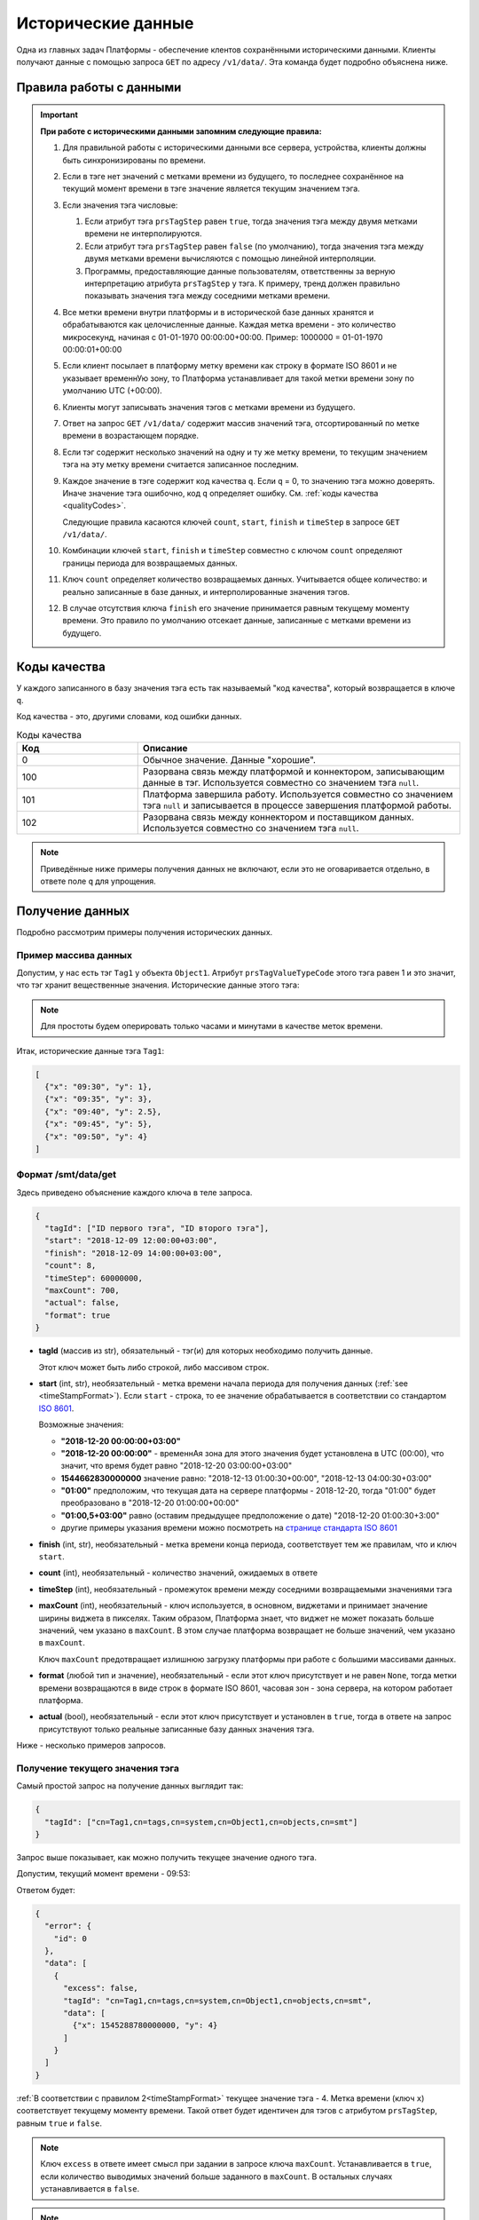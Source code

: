 Исторические данные
-------------------
Одна из главных задач Платформы - обеспечение клентов сохранёнными
историческими данными.
Клиенты получают данные с помощью запроса ``GET`` по адресу ``/v1/data/``.
Эта команда будет подробно объяснена ниже.

.. _timeStampFormat:

Правила работы с данными
~~~~~~~~~~~~~~~~~~~~~~~~

.. important::
  **При работе с историческими данными запомним следующие правила:**

  #. Для правильной работы с историческими данными все сервера, устройства,
     клиенты должны быть синхронизированы по времени.
  #. Если в тэге нет значений с метками времени из будущего, то последнее
     сохранённое на текущий момент времени в тэге значение является
     текущим значением тэга.
  #. Если значения тэга числовые:

     #. Если атрибут тэга ``prsTagStep`` равен ``true``, тогда значения тэга
        между двумя метками времени не интерполируются.
     #. Если атрибут тэга ``prsTagStep`` равен ``false`` (по умолчанию),
        тогда значения тэга между двумя метками времени вычисляются
        с помощью линейной интерполяции.
     #. Программы, предоставляющие данные пользователям, ответственны за
        верную интерпретацию атрибута ``prsTagStep`` у тэга.
        К примеру, тренд должен правильно показывать значения тэга
        между соседними метками времени.
  #. Все метки времени внутри платформы и в исторической базе данных
     хранятся и обрабатываются как целочисленные данные.
     Каждая метка времени - это количество микросекунд, начиная с
     01-01-1970 00:00:00+00:00.
     Пример: 1000000 = 01-01-1970 00:00:01+00:00
  #. Если клиент посылает в платформу метку времени как строку в формате
     ISO 8601 и не указывает временнУю зону, то Платформа устанавливает для
     такой метки времени зону по умолчанию UTC (+00:00).
  #. Клиенты могут записывать значения тэгов с метками времени из будущего.
  #. Ответ на запрос ``GET`` ``/v1/data/`` содержит массив значений тэга,
     отсортированный по метке времени в возрастающем порядке.
  #. Если тэг содержит несколько значений на одну и ту же метку времени,
     то текущим значением тэга на эту метку времени считается записанное
     последним.
  #. Каждое значение в тэге содержит код качества ``q``. Если ``q`` = 0,
     то значению тэга можно доверять. Иначе значение тэга ошибочно, код
     ``q`` определяет ошибку. См. :ref:`коды качества <qualityCodes>`.

     Следующие правила касаются ключей ``count``, ``start``, ``finish`` и ``timeStep``
     в запросе ``GET`` ``/v1/data/``.

  #. Комбинации ключей ``start``, ``finish`` и ``timeStep`` совместно с ключом
     ``count`` определяют границы периода для возвращаемых данных.
  #. Ключ ``count`` определяет количество возвращаемых данных.
     Учитывается общее количество: и реально записанные в базе данных, и
     интерполированные значения тэгов.
  #. В случае отсутствия ключа ``finish`` его значение принимается равным
     текущему моменту времени.
     Это правило по умолчанию отсекает данные, записанные с метками времени
     из будущего.

.. _qualityCodes:

Коды качества
~~~~~~~~~~~~~
У каждого записанного в базу значения тэга есть так называемый "код качества",
который возвращается в ключе ``q``.

Код качества - это, другими словами, код ошибки данных.

.. list-table:: Коды качества
   :widths: 15 40
   :header-rows: 1

   * - Код
     - Описание
   * - 0
     - Обычное значение. Данные "хорошие".
   * - 100
     - Разорвана связь между платформой и коннектором, записывающим данные
       в тэг. Используется совместно со значением тэга ``null``.
   * - 101
     - Платформа завершила работу. Используется совместно со
       значением тэга ``null`` и записывается в процессе завершения платформой
       работы.
   * - 102
     - Разорвана связь между коннектором и поставщиком данных.
       Используется совместно со значением тэга ``null``.

.. note::
   Приведённые ниже примеры получения данных не включают, если это не
   оговаривается отдельно, в ответе поле ``q`` для упрощения.

Получение данных
~~~~~~~~~~~~~~~~
Подробно рассмотрим примеры получения исторических данных.

Пример массива данных
"""""""""""""""""""""
Допустим, у нас есть тэг ``Tag1`` у объекта ``Object1``.
Атрибут ``prsTagValueTypeCode`` этого тэга равен 1 и это значит, что тэг
хранит вещественные значения.
Исторические данные этого тэга:

.. image:: pics/dataGet/datapool.png

.. note::
  Для простоты будем оперировать только часами и минутами в качестве меток
  времени.

Итак, исторические данные тэга ``Tag1``:

.. code-block:: json

   [
     {"x": "09:30", "y": 1},
     {"x": "09:35", "y": 3},
     {"x": "09:40", "y": 2.5},
     {"x": "09:45", "y": 5},
     {"x": "09:50", "y": 4}
   ]

Формат /smt/data/get
""""""""""""""""""""
Здесь приведено объяснение каждого ключа в теле запроса.

.. code-block:: json

   {
     "tagId": ["ID первого тэга", "ID второго тэга"],
     "start": "2018-12-09 12:00:00+03:00",
     "finish": "2018-12-09 14:00:00+03:00",
     "count": 8,
     "timeStep": 60000000,
     "maxCount": 700,
     "actual": false,
     "format": true
   }

* **tagId** (массив из str), обязательный -
  тэг(и) для которых необходимо получить данные.

  Этот ключ может быть либо строкой, либо массивом строк.

* **start** (int, str), необязательный - метка времени начала периода
  для получения данных (:ref:`see <timeStampFormat>`).
  Если ``start`` - строка, то ее значение обрабатывается в соответствии со
  стандартом `ISO 8601 <https://en.wikipedia.org/wiki/ISO_8601>`_.

  Возможные значения:

  * **"2018-12-20 00:00:00+03:00"**
  * **"2018-12-20 00:00:00"** - временнАя зона для этого значения
    будет установлена в UTC (00:00), что значит, что время будет равно
    "2018-12-20 03:00:00+03:00"
  * **1544662830000000** значение равно:
    "2018-12-13 01:00:30+00:00", "2018-12-13 04:00:30+03:00"
  * **"01:00"** предположим, что текущая дата на сервере платформы -
    2018-12-20, тогда "01:00" будет преобразовано в "2018-12-20 01:00:00+00:00"
  * **"01:00,5+03:00"** равно (оставим предыдущее предположение о дате)
    "2018-12-20 01:00:30+3:00"
  * другие примеры указания времени можно посмотреть на
    `странице стандарта ISO 8601 <https://en.wikipedia.org/wiki/ISO_8601>`_

* **finish** (int, str), необязательный - метка времени конца периода,
  соответствует тем же правилам, что и ключ ``start``.
* **count** (int), необязательный - количество значений, ожидаемых в ответе
* **timeStep** (int), необязательный - промежуток времени между соседними
  возвращаемыми значениями тэга
* **maxCount** (int), необязательный - ключ используется, в основном, виджетами
  и принимает значение ширины виджета в пикселях. Таким образом, Платформа
  знает, что виджет не может показать больше значений, чем указано в
  ``maxCount``. В этом случае платформа возвращает не больше значений, чем
  указано в ``maxCount``.

  Ключ ``maxCount`` предотвращает излишнюю загрузку платформы при работе
  с большими массивами данных.
* **format** (любой тип и значение), необязательный -
  если этот ключ присутствует и не равен ``None``, тогда метки времени
  возвращаются в виде строк в формате ISO 8601, часовая зон - зона сервера,
  на котором работает платформа.
* **actual** (bool), необязательный -
  если этот ключ присутствует и установлен в ``true``,
  тогда в ответе на запрос присутствуют только реальные записанные базу данных
  значения тэга.

Ниже - несколько примеров запросов.

.. _getCurrentValue:

Получение текущего значения тэга
""""""""""""""""""""""""""""""""
Самый простой запрос на получение данных выглядит так:

.. code-block:: json

  {
    "tagId": ["cn=Tag1,cn=tags,cn=system,cn=Object1,cn=objects,cn=smt"]
  }

Запрос выше показывает, как можно получить текущее значение одного тэга.

Допустим, текущий момент времени - 09:53:

.. image:: pics/dataGet/tagId_step.png

Ответом будет:

.. code-block:: json

  {
    "error": {
      "id": 0
    },
    "data": [
      {
        "excess": false,
        "tagId": "cn=Tag1,cn=tags,cn=system,cn=Object1,cn=objects,cn=smt",
        "data": [
          {"x": 1545288780000000, "y": 4}
        ]
      }
    ]
  }

:ref:`В соответствии с правилом 2<timeStampFormat>` текущее значение тэга - 4.
Метка времени (ключ ``x``) соответствует текущему моменту времени.
Такой ответ будет идентичен для тэгов с атрибутом ``prsTagStep``, равным
``true`` и ``false``.

.. note::
  Ключ ``excess`` в ответе имеет смысл при задании в запросе ключа ``maxCount``. Устанавливается в ``true``, если
  количество выводимых значений больше заданного в ``maxCount``. В остальных случаях устанавливается в ``false``.

.. note::
   #. Для простоты понимания меток времени во всех следующих запросах будем
      использовать ключ ``format``.
   #. Опять же для простоты исключим из всех дальнейших меток времени дату.

Метки времени в будущем и ``prsTagStep`` = false
++++++++++++++++++++++++++++++++++++++++++++++++
Допустим, текущий момент времени 09:47:30.
Это значит, что мы имеем одно значение тэга, сохранённое с меткой времени
в будущем.
Пусть ``prsTagStep`` = ``false``, то есть мы должны интерполировать значения
тэгов.

.. image:: pics/dataGet/tagId_stepFalse.png

Тогда запрос

.. code-block:: json

  {
    "tagId": ["cn=Tag1,cn=tags,cn=system,cn=Object1,cn=objects,cn=smt"],
    "format": true
  }

Вернёт:

.. code-block:: json

  {
    "error": {
      "id": 0
    },
    "data": [
      {
        "excess": false,
        "tagId": "cn=Tag1,cn=tags,cn=system,cn=Object1,cn=objects,cn=smt",
        "data": [
          {"x": "09:47:30", "y": 4.5}
        ]
      }
    ]
  }

Метки времени в будущем, ``prsTagStep`` = true
++++++++++++++++++++++++++++++++++++++++++++++
Этот пример отличается от предыдущего тем, что ``prsTagStep`` = ``true``.

.. image:: pics/dataGet/tagId_stepTrue.png

Тогда запрос

.. code-block:: json

  {
    "tagId": ["cn=Tag1,cn=tags,cn=system,cn=Object1,cn=objects,cn=smt"],
    "format": true
  }

Вернёт:

.. code-block:: json

  {
    "error": {
      "id": 0
    },
    "data": [
      {
        "excess": false,
        "tagId": "cn=Tag1,cn=tags,cn=system,cn=Object1,cn=objects,cn=smt",
        "data": [
          {"x": "09:47:30", "y": 5}
        ]
      }
    ]
  }

Ключ ``start``
""""""""""""""
``prsTagStep`` = false
++++++++++++++++++++++
Давайте добавим к нашему запросу ключ ``start``.
Ключ ``start`` устанавливает начало периода для получения данных.
Пусть ``start`` = 09:32:30 и ``prsTagStep`` = ``false``.

.. image:: pics/dataGet/period_fromStepFalse.png

Запрос:

.. code-block:: json

  {
    "tagId": ["cn=Tag1,cn=tags,cn=system,cn=Object1,cn=objects,cn=smt"],
    "format": true,
    "start": "09:32:30"
  }

Ответ:

.. code-block:: json

  {
    "error": {
      "id": 0
    },
    "data": [
      {
        "excess": false,
        "tagId": "cn=Tag1,cn=tags,cn=system,cn=Object1,cn=objects,cn=smt",
        "data": [
          {"x": "09:32:30", "y": 2},
          {"x": "09:35:00", "y": 3},
          {"x": "09:40:00", "y": 2.5},
          {"x": "09:45:00", "y": 5},
          {"x": "09:50:00", "y": 4},
          {"x": "09:53:00", "y": 4}
        ]
      }
    ]
  }

``prsTagStep`` = ``true``
+++++++++++++++++++++++++
``prsTagStep`` = ``true``.

.. image:: pics/dataGet/period_fromStepTrue.png

Запрос:

.. code-block:: json

  {
    "tagId": ["cn=Tag1,cn=tags,cn=system,cn=Object1,cn=objects,cn=smt"],
    "format": true,
    "start": "09:32:30"
  }

Ответ:

.. code-block:: json

  {
    "error": {
      "id": 0
    },
    "data": [
      {
        "excess": false,
        "tagId": "cn=Tag1,cn=tags,cn=system,cn=Object1,cn=objects,cn=smt",
        "data": [
          {"x": "09:32:30", "y": 1},
          {"x": "09:35:00", "y": 3},
          {"x": "09:40:00", "y": 2.5},
          {"x": "09:45:00", "y": 5},
          {"x": "09:50:00", "y": 4},
          {"x": "09:53:00", "y": 4}
        ]
      }
    ]
  }

Начало периода в запросе - перед любой меткой времени в базе
++++++++++++++++++++++++++++++++++++++++++++++++++++++++++++
Пусть ``start`` = 09:27:30.

.. image:: pics/dataGet/period_fromBeforeData.png

Запрос:

.. code-block:: json

  {
    "tagId": ["cn=Tag1,cn=tags,cn=system,cn=Object1,cn=objects,cn=smt"],
    "format": true,
    "start": "09:27:30"
  }

Ответ:

.. code-block:: json

  {
    "error": {
      "id": 0
    },
    "data": [
      {
        "excess": false,
        "tagId": "cn=Tag1,cn=tags,cn=system,cn=Object1,cn=objects,cn=smt",
        "data": [
          {"x": "09:27:30", "y": null},
          {"x": "09:30:00", "y": 1},
          {"x": "09:35:00", "y": 3},
          {"x": "09:40:00", "y": 2.5},
          {"x": "09:45:00", "y": 5},
          {"x": "09:50:00", "y": 4},
          {"x": "09:53:00", "y": 4}
        ]
      }
    ]
  }

Начало периода в запросе - после любой метки времени в базе
+++++++++++++++++++++++++++++++++++++++++++++++++++++++++++
Пусть ``start`` = 09:52:30.

.. image:: pics/dataGet/period_fromAfterData.png

Запрос:

.. code-block:: json

  {
    "tagId": ["cn=Tag1,cn=tags,cn=system,cn=Object1,cn=objects,cn=smt"],
    "format": true,
    "start": "09:52:30"
  }

Возвращается последнее значение в базе как на метку ``start``, так и на текущую метку времени

Ответ:

.. code-block:: json

  {
    "error": {
      "id": 0
    },
    "data": [
      {
        "excess": false,
        "tagId": "cn=Tag1,cn=tags,cn=system,cn=Object1,cn=objects,cn=smt",
        "data": [
          {"x": "09:52:30", "y": 4},
          {"x": "09:55:00", "y": 4}
        ]
      }
    ]
  }

Ключ ``finish``
"""""""""""""""
``finish`` = произвольной метке времени
+++++++++++++++++++++++++++++++++++++++
Устанавливая ключ ``finish``, мы ограничиваем конец периода получения данных.

.. image:: pics/dataGet/period_to.png

Запрос:

.. code-block:: json

  {
    "tagId": ["cn=Tag1,cn=tags,cn=system,cn=Object1,cn=objects,cn=smt"],
    "format": true,
    "finish": "09:32:30"
  }

Ответ:

.. code-block:: json

  {
    "error": {
      "id": 0
    },
    "data": [
      {
        "excess": false,
        "tagId": "cn=Tag1,cn=tags,cn=system,cn=Object1,cn=objects,cn=smt",
        "data": [
          {"x": "09:32:30", "y": 2}
        ]
      }
    ]
  }

Ключ ``finish`` установлен перед любой существующей в базе меткой времени
+++++++++++++++++++++++++++++++++++++++++++++++++++++++++++++++++++++++++
.. image:: pics/dataGet/period_toBefore.png

Запрос:

.. code-block:: json

  {
    "tagId": ["cn=Tag1,cn=tags,cn=system,cn=Object1,cn=objects,cn=smt"],
    "format": true,
    "finish": "09:27:30"
  }

Ответ:

.. code-block:: json

  {
    "error": {
      "id": 0
    },
    "data": [
      {
        "excess": false,
        "tagId": "cn=Tag1,cn=tags,cn=system,cn=Object1,cn=objects,cn=smt",
        "data": [
          {"x": "09:27:30", "y": null}
        ]
      }
    ]
  }

Ключ ``finish`` равен текущей метке времени
+++++++++++++++++++++++++++++++++++++++++++
Если мы установим ключ ``finish`` на текущую метку времени, то запрос
будет в точности таким же, как в запросе :ref:`getCurrentValue`.

Ключи ``start`` и ``finish``
""""""""""""""""""""""""""""
Ниже - несколько примеров одновременно установленных ключей ``start`` и ``finish``.

``start`` и ``finish`` внутри существующих в базе меток
+++++++++++++++++++++++++++++++++++++++++++++++++++++++
.. image:: pics/dataGet/period_fromAndToReal.png

Запрос:

.. code-block:: json

  {
    "tagId": ["cn=Tag1,cn=tags,cn=system,cn=Object1,cn=objects,cn=smt"],
    "format": true,
    "start": "09:32:30",
    "finish": "09:47:30"
  }

Ответ:

.. code-block:: json

  {
    "error": {
      "id": 0
    },
    "data": [
      {
        "excess": false,
        "tagId": "cn=Tag1,cn=tags,cn=system,cn=Object1,cn=objects,cn=smt",
        "data": [
          {"x": "09:32:30", "y": 2},
          {"x": "09:35:00", "y": 3},
          {"x": "09:40:00", "y": 2.5},
          {"x": "09:45:00", "y": 5},
          {"x": "09:47:30", "y": 4.5}
        ]
      }
    ]
  }

``start`` выходит за пределы меток
++++++++++++++++++++++++++++++++++
.. image:: pics/dataGet/period_fromNotReal.png

Запрос:

.. code-block:: json

  {
    "tagId": ["cn=Tag1,cn=tags,cn=system,cn=Object1,cn=objects,cn=smt"],
    "format": true,
    "start": "09:27:30",
    "finish": "09:47:30"
  }

Ответ:

.. code-block:: json

  {
    "error": {
      "id": 0
    },
    "data": [
      {
        "excess": false,
        "tagId": "cn=Tag1,cn=tags,cn=system,cn=Object1,cn=objects,cn=smt",
        "data": [
          {"x": "09:27:30", "y": null},
          {"x": "09:30:00", "y": 1},
          {"x": "09:35:00", "y": 3},
          {"x": "09:40:00", "y": 2.5},
          {"x": "09:45:00", "y": 5},
          {"x": "09:47:30", "y": 4.5}
        ]
      }
    ]
  }

``start`` и ``finish`` вне меток времени
++++++++++++++++++++++++++++++++++++++++
.. image:: pics/dataGet/period_fromToOutside.png

Запрос:

.. code-block:: json

  {
    "tagId": ["cn=Tag1,cn=tags,cn=system,cn=Object1,cn=objects,cn=smt"],
    "format": true,
    "start": "09:27:30",
    "finish": "09:55:00"
  }

Ответ:

.. code-block:: json

  {
    "error": {
      "id": 0
    },
    "data": [
      {
        "excess": false,
        "tagId": "cn=Tag1,cn=tags,cn=system,cn=Object1,cn=objects,cn=smt",
        "data": [
          {"x": "09:27:30", "y": null},
          {"x": "09:30:00", "y": 1},
          {"x": "09:35:00", "y": 3},
          {"x": "09:40:00", "y": 2.5},
          {"x": "09:45:00", "y": 5},
          {"x": "09:50:00", "y": 4},
          {"x": "09:55:00", "y": 4}
        ]
      }
    ]
  }

Ключ ``count``
""""""""""""""
Ключ ``count`` определяет запрашиваемое количество данных.

В соответствии с :ref:`правилом 10<timeStampFormat>` ключ ``finish``
равен текущей метке времени в случае, если установлен только ключ ``count``.

Ключи ``count`` и ``finish``
++++++++++++++++++++++++++++
Предположим, что мы установили ключ ``finish`` на момент времени, не существующий
в базе данных:

.. image:: pics/dataGet/toAndCount.png

Запрос:

.. code-block:: json

  {
    "tagId": ["cn=Tag1,cn=tags,cn=system,cn=Object1,cn=objects,cn=smt"],
    "format": true,
    "finish": "09:47:30",
    "count": 3
  }

Этот запрос вернёт два сохранённых значения и одно интерполированное.

Ответ:

.. code-block:: json

  {
    "error": {
      "id": 0
    },
    "data": [
      {
        "excess": false,
        "tagId": "cn=Tag1,cn=tags,cn=system,cn=Object1,cn=objects,cn=smt",
        "data": [
          {"x": "09:40:00", "y": 2.5},
          {"x": "09:45:00", "y": 5},
          {"x": "09:47:30", "y": 4.5}
        ]
      }
    ]
  }

Следующий пример показывает, что мы получим в случае, если ключ ``finish``
равен существующей в базе метке времени:

.. image:: pics/dataGet/toAndCount2.png

Запрос:

.. code-block:: json

  {
    "tagId": ["cn=Tag1,cn=tags,cn=system,cn=Object1,cn=objects,cn=smt"],
    "format": true,
    "finish": "09:45:00",
    "count": 3
  }

Запрос вернёт три сохранённых значения.

Ответ:

.. code-block:: json

  {
    "error": {
      "id": 0
    },
    "data": [
      {
        "excess": false,
        "tagId": "cn=Tag1,cn=tags,cn=system,cn=Object1,cn=objects,cn=smt",
        "data": [
          {"x": "09:35:00", "y": 3},
          {"x": "09:40:00", "y": 2.5},
          {"x": "09:45:00", "y": 5}
        ]
      }
    ]
  }

Запрос:

Ключ ``count`` превышает количество существующих значений
(основываемся на предыдущей картинке).

.. code-block:: json

  {
    "tagId": ["cn=Tag1,cn=tags,cn=system,cn=Object1,cn=objects,cn=smt"],
    "format": true,
    "finish": "09:45:00",
    "count": 5
  }

Ответ:

.. code-block:: json

  {
    "error": {
      "id": 0
    },
    "data": [
      {
        "excess": false,
        "tagId": "cn=Tag1,cn=tags,cn=system,cn=Object1,cn=objects,cn=smt",
        "data": [
          {"x": "09:30:00", "y": 1},
          {"x": "09:35:00", "y": 3},
          {"x": "09:40:00", "y": 2.5},
          {"x": "09:45:00", "y": 5}
        ]
      }
    ]
  }

Ключ ``finish`` превышает последнюю существующую метку времени:

.. image:: pics/dataGet/toAndCount3.png

Запрос:

.. code-block:: json

  {
    "tagId": ["cn=Tag1,cn=tags,cn=system,cn=Object1,cn=objects,cn=smt"],
    "format": true,
    "finish": "09:52:30",
    "count": 3
  }

Будут возвращены два сохранённых и последнее существующее значение на метку времени ``finish``:

Ответ:

.. code-block:: json

  {
    "error": {
      "id": 0
    },
    "data": [
      {
        "excess": false,
        "tagId": "cn=Tag1,cn=tags,cn=system,cn=Object1,cn=objects,cn=smt",
        "data": [
          {"x": "09:45:00", "y": 5},
          {"x": "09:50:00", "y": 4},
          {"x": "09:52:30", "y": 4}
        ]
      }
    ]
  }

Ключи ``count`` и ``start``
"""""""""""""""""""""""""""
Совместное использование ключей ``count`` и ``start`` похоже на случай
совместного использования ключей ``finish`` и ``count`` за исключением того,
что мы ограничиваем не конец периода, а начало.

Несколько следующих примеров основываются на следующей картинке:

.. image:: pics/dataGet/fromAndCount.png

Запрос ``count`` = 1:

.. code-block:: json

  {
    "tagId": ["cn=Tag1,cn=tags,cn=system,cn=Object1,cn=objects,cn=smt"],
    "format": true,
    "start": "09:42:30",
    "count": 1
  }

Ответ:

.. code-block:: json

  {
    "error": {
      "id": 0
    },
    "data": [
      {
        "excess": false,
        "tagId": "cn=Tag1,cn=tags,cn=system,cn=Object1,cn=objects,cn=smt",
        "data": [
          {"x": "09:42:30", "y": 3.3}
        ]
      }
    ]
  }

Запрос ``count`` = 2:

.. code-block:: json

  {
    "tagId": ["cn=Tag1,cn=tags,cn=system,cn=Object1,cn=objects,cn=smt"],
    "format": true,
    "start": "09:42:30",
    "count": 2
  }

Ответ:

.. code-block:: json

  {
    "error": {
      "id": 0
    },
    "data": [
      {
        "excess": false,
        "tagId": "cn=Tag1,cn=tags,cn=system,cn=Object1,cn=objects,cn=smt",
        "data": [
          {"x": "09:42:30", "y": 3.3},
          {"x": "09:45:00", "y": 5}
        ]
      }
    ]
  }

Запрос ``count`` = 3:

.. code-block:: json

  {
    "tagId": ["cn=Tag1,cn=tags,cn=system,cn=Object1,cn=objects,cn=smt"],
    "format": true,
    "start": "09:42:30",
    "count": 3
  }

Ответ:

.. code-block:: json

  {
    "error": {
      "id": 0
    },
    "data": [
      {
        "excess": false,
        "tagId": "cn=Tag1,cn=tags,cn=system,cn=Object1,cn=objects,cn=smt",
        "data": [
          {"x": "09:42:30", "y": 3.3},
          {"x": "09:45:00", "y": 5},
          {"x": "09:50:00", "y": 4}
        ]
      }
    ]
  }

Запрос ``count = 4``:

.. code-block:: json

  {
    "tagId": ["cn=Tag1,cn=tags,cn=system,cn=Object1,cn=objects,cn=smt"],
    "format": true,
    "start": "09:42:30",
    "count": 4
  }

Ответ:

.. code-block:: json

  {
    "error": {
      "id": 0
    },
    "data": [
      {
        "excess": false,
        "tagId": "cn=Tag1,cn=tags,cn=system,cn=Object1,cn=objects,cn=smt",
        "data": [
          {"x": "09:42:30", "y": 3.3},
          {"x": "09:45:00", "y": 5},
          {"x": "09:50:00", "y": 4},
          {"x": "09:52:30", "y": 4}
        ]
      }
    ]
  }

Запрос ``count = 5``: ответ будет в точности таким же, как предыдущий.

Давайте переместим текущую метку времени:

.. image:: pics/dataGet/fromAndCount2.png

Запрос ``count`` = 3:

.. code-block:: json

  {
    "tagId": ["cn=Tag1,cn=tags,cn=system,cn=Object1,cn=objects,cn=smt"],
    "format": true,
    "start": "09:42:30",
    "count": 3
  }

Ответ:

.. code-block:: json

  {
    "error": {
      "id": 0
    },
    "data": [
      {
        "excess": false,
        "tagId": "cn=Tag1,cn=tags,cn=system,cn=Object1,cn=objects,cn=smt",
        "data": [
          {"x": "09:42:30", "y": 3.3},
          {"x": "09:45:00", "y": 5},
          {"x": "09:47:30", "y": 4.5}
        ]
      }
    ]
  }

Запрос ``count`` = 4: ответ будет таким же, как предыдущий в связи с
:ref:`правилом 10 <timeStampFormat>`, вне зависимости от того, что существует
значение с меткой времени в будущем (09:50:00).

Ключ ``timeStep``
"""""""""""""""""
Ключ ``timeStep`` устанавливает временнОй период между соседними возвращаемыми
значениями. Используйте этот ключ совместно с ключом ``count``.

Значения ключа ``timeStep`` измеряется в микросекундах.

``timeStep`` и ``count``
++++++++++++++++++++++++
Как определено в :ref:`правиле 2 <timeStampFormat>`, значение по умолчанию
ключа ``finish`` - текущая метка времени.

.. image:: pics/dataGet/timeStepAndCount.png

Запрос (``timeStep`` равен 5 минутам):

.. code-block:: json

  {
    "tagId": ["cn=Tag1,cn=tags,cn=system,cn=Object1,cn=objects,cn=smt"],
    "format": true,
    "timeStep": 300000000,
    "count": 3
  }

Ответ:

.. code-block:: json

  {
    "error": {
      "id": 0
    },
    "data": [
      {
        "excess": false,
        "tagId": "cn=Tag1,cn=tags,cn=system,cn=Object1,cn=objects,cn=smt",
        "data": [
          {"x": "09:42:30", "y": 3.7},
          {"x": "09:47:30", "y": 4.5},
          {"x": "09:52:30", "y": 4}
        ]
      }
    ]
  }

Теперь рассмотрим тот же запрос, но выполненный в момент времени ``10:05``:

.. image:: pics/dataGet/timestep_count_2.png

Запрос (``timeStep`` равен 5 минутам):

.. code-block:: json

  {
    "tagId": ["cn=Tag1,cn=tags,cn=system,cn=Object1,cn=objects,cn=smt"],
    "format": true,
    "timeStep": 300000000,
    "count": 3
  }

Ответ:

.. code-block:: json

  {
    "error": {
      "id": 0
    },
    "data": [
      {
        "excess": false,
        "tagId": "cn=Tag1,cn=tags,cn=system,cn=Object1,cn=objects,cn=smt",
        "data": [
          {"x": "09:55:00", "y": 4},
          {"x": "10:00:00", "y": 4},
          {"x": "10:05:00", "y": 4}
        ]
      }
    ]
  }

Запрос (``count`` = 6):

.. code-block:: json

  {
    "tagId": ["cn=Tag1,cn=tags,cn=system,cn=Object1,cn=objects,cn=smt"],
    "format": true,
    "timeStep": 300000000,
    "count": 6
  }

Ответ:

.. code-block:: json

  {
    "error": {
      "id": 0
    },
    "data": [
      {
        "excess": false,
        "tagId": "cn=Tag1,cn=tags,cn=system,cn=Object1,cn=objects,cn=smt",
        "data": [
          {"x": "09:27:30", "y": null},
          {"x": "09:32:30", "y": 2},
          {"x": "09:37:30", "y": 2.725},
          {"x": "09:42:30", "y": 3.3},
          {"x": "09:47:30", "y": 4.5},
          {"x": "09:52:30", "y": 4}
        ]
      }
    ]
  }

``timeStep``, ``count`` и ``finish``
++++++++++++++++++++++++++++++++++++
Поведение запросов с ключами ``timeStep``, ``count`` и ``finish`` такое же,
как в предыдущих примерх, за исключением того, что ключ ``finish``
явно задаёт окончание периода.

``timeStep``, ``count`` и ``start``
+++++++++++++++++++++++++++++++++++
В этом случае ключ ``finish`` вычисляется в соответствии с
:ref:`правилом 12 <timeStampFormat>`.

.. image:: pics/dataGet/timeStepFromCount.png

Запрос (``timeStep`` равен 5 минутам):

.. code-block:: json

  {
    "tagId": ["cn=Tag1,cn=tags,cn=system,cn=Object1,cn=objects,cn=smt"],
    "format": true,
    "start": "09:35:00",
    "timeStep": 300000000,
    "count": 4
  }

Ответ:

.. code-block:: json

  {
    "error": {
      "id": 0
    },
    "data": [
      {
        "excess": false,
        "tagId": "cn=Tag1,cn=tags,cn=system,cn=Object1,cn=objects,cn=smt",
        "data": [
          {"x": "09:35:00", "y": 3},
          {"x": "09:40:00", "y": 2.5},
          {"x": "09:45:00", "y": 4.5}
        ]
      }
    ]
  }

Несмотря на то, что ключ ``count`` равен 4, возвращено только 3 значения,
т.к. еще одно значение, имеющееся в базе, относится к будущему.

``timeStep``, ``start`` и ``finish``
++++++++++++++++++++++++++++++++++++

.. image:: pics/dataGet/timeStepFromTo.png

Запрос (``timeStep`` равен 5 минутам):

.. code-block:: json

  {
    "tagId": ["cn=Tag1,cn=tags,cn=system,cn=Object1,cn=objects,cn=smt"],
    "format": true,
    "start": "09:35:00",
    "finish": "09:42:30",
    "timeStep": 300000000
  }

Ответ:

.. code-block:: json

  {
    "error": {
      "id": 0
    },
    "data": [
      {
        "excess": false,
        "tagId": "cn=Tag1,cn=tags,cn=system,cn=Object1,cn=objects,cn=smt",
        "data": [
          {"x": "09:35:00", "y": 3},
          {"x": "09:40:00", "y": 2.5}
        ]
      }
    ]
  }

Запрос (``timeStep`` равен 10 минутам):

.. code-block:: json

  {
    "tagId": ["cn=Tag1,cn=tags,cn=system,cn=Object1,cn=objects,cn=smt"],
    "format": true,
    "start": "09:35:00",
    "finish": "09:42:30",
    "timeStep": 600000000
  }

Ответ:

.. code-block:: json

  {
    "error": {
      "id": 0
    },
    "data": [
      {
        "excess": false,
        "tagId": "cn=Tag1,cn=tags,cn=system,cn=Object1,cn=objects,cn=smt",
        "data": [
          {"x": "09:35:00", "y": 3}
        ]
      }
    ]
  }

Ключ ``maxCount``
"""""""""""""""""
Этот ключ используется клиентами для того, чтобы информировать платформу,
какое максимальное количество значений тэга должно быть возвращено.

Представим тренд на экране. Его ширина - 800 пикселей. Это значит, что тренд
может отрисовать не более 800 значений по оси x.

Тренд устанавливает ключ ``maxCount`` в 800, при любом запросе на получение
данных. Если в хранилище больше, чем 800 значений за выбранный период,
платформа установит в ответе ключ ``excess`` в ``true`` и вернёт только
800 значений.

.. note::
   ``maxCount`` имеет приоритет над ``count``.

.. note::
   Использование ключа ``maxCount`` предотвращает крах платформы и повышает
   скорость работы. Установка этого ключа не обязательна, но рекомендуется.

Ключ ``actual``
"""""""""""""""
Если ключ ``actual`` установлен в ``true``, выводятся только данные,
находящиеся в базе данных без интерполяции/присвоения на границах диапазона.
По умолчанию ключ ``actual`` установлен в ``false``.
Если ключ ``actual`` установлен в ``true``, ключ ``timeStep`` не учитывается.

Ниже представлены случаи использования ключа ``actual``
с различными комбинациями других ключей.

``start`` и ``actual``
++++++++++++++++++++++
В этом случае возвращаются данные от метки времени,
заданной ``start``, до текущего момента времени.
Если на метку ``start`` и/или на текущий момент времени данных нет,
на эти метки времени ничего не возвращается.

.. image:: pics/dataGet/fromAndCountActual.png

Запрос:

.. code-block:: json

  {
    "tagId": ["cn=Tag1,cn=tags,cn=system,cn=Object1,cn=objects,cn=smt"],
    "format": true,
    "start": "09:32:00",
    "actual": true
  }

Ответ:

.. code-block:: json

  {
    "error": {
      "id": 0
    },
    "data": [
      {
        "excess": false,
        "tagId": "cn=Tag1,cn=tags,cn=system,cn=Object1,cn=objects,cn=smt",
        "data": [
          {"x": "09:35:00", "y": 3},
          {"x": "09:40:00", "y": 2.5},
          {"x": "09:45:00", "y": 5},
          {"x": "09:50:00", "y": 4}
        ]
      }
    ]
  }

``start``, ``count``, ``actual``
++++++++++++++++++++++++++++++++
Возвращаются данные в количестве, заданном в ``count``.
Если данных в базе меньше, чем задано в ``count``,
возвращаются только имеющиеся данные.

.. image:: pics/dataGet/fromAndCountActual.png

Запрос:

.. code-block:: json

  {
    "tagId": ["cn=Tag1,cn=tags,cn=system,cn=Object1,cn=objects,cn=smt"],
    "format": true,
    "start": "09:32:00",
    "count": 3,
    "actual": true
  }

Ответ:

.. code-block:: json

  {
    "error": {
      "id": 0
    },
    "data": [
      {
        "excess": false,
        "tagId": "cn=Tag1,cn=tags,cn=system,cn=Object1,cn=objects,cn=smt",
        "data": [
          {"x": "09:35:00", "y": 3},
          {"x": "09:40:00", "y": 2.5},
          {"x": "09:45:00", "y": 5}
        ]
      }
    ]
  }


Запрос:

.. code-block:: json

  {
    "tagId": ["cn=Tag1,cn=tags,cn=system,cn=Object1,cn=objects,cn=smt"],
    "format": true,
    "start": "09:32:00",
    "count": 10,
    "actual": true
  }

Ответ:

.. code-block:: json

  {
    "error": {
      "id": 0
    },
    "data": [
      {
        "excess": false,
        "tagId": "cn=Tag1,cn=tags,cn=system,cn=Object1,cn=objects,cn=smt",
        "data": [
          {"x": "09:35:00", "y": 3},
          {"x": "09:40:00", "y": 2.5},
          {"x": "09:45:00", "y": 5},
          {"x": "09:50:00", "y": 4}
        ]
      }
    ]
  }


``finish`` и ``actual``
+++++++++++++++++++++++
В этом случае возвращается значение на метку времени ``finish``
или последнее имеющееся значение перед меткой времени ``finish``
с соответствующей меткой
времени, если значения на метку времени ``finish`` нет.

.. image:: pics/dataGet/toAndCountActual.png

Запрос:

.. code-block:: json

  {
    "tagId": ["cn=Tag1,cn=tags,cn=system,cn=Object1,cn=objects,cn=smt"],
    "format": true,
    "finish": "09:47:30",
    "actual": true
  }

Ответ:

.. code-block:: json

  {
    "error": {
      "id": 0
    },
    "data": [
      {
        "excess": false,
        "tagId": "cn=Tag1,cn=tags,cn=system,cn=Object1,cn=objects,cn=smt",
        "data": [
          {"x": "09:45:00", "y": 5}
        ]
      }
    ]
  }


``finish``, ``count``, ``actual``
+++++++++++++++++++++++++++++++++
Возвращаются данные в количестве,
заданном в ``count``, от метки времени ``finish``.
Если данных в базе меньше, чем задано в ``count``,
возвращаются только имеющиеся данные.

.. image:: pics/dataGet/toAndCountActual.png

Запрос:

.. code-block:: json

  {
    "tagId": ["cn=Tag1,cn=tags,cn=system,cn=Object1,cn=objects,cn=smt"],
    "format": true,
    "finish": "09:47:30",
    "count": 3,
    "actual": true
  }

Ответ:

.. code-block:: json

  {
    "error": {
      "id": 0
    },
    "data": [
      {
        "excess": false,
        "tagId": "cn=Tag1,cn=tags,cn=system,cn=Object1,cn=objects,cn=smt",
        "data": [
          {"x": "09:35:00", "y": 3},
          {"x": "09:40:00", "y": 2.5},
          {"x": "09:45:00", "y": 5}
        ]
      }
    ]
  }

``start``, ``finish``, ``actual``
+++++++++++++++++++++++++++++++++
В этом случае возвращаются имеющиеся в базе данные от метки
времени ``start`` до метки времени ``finish``.

.. image:: pics/dataGet/period_fromAndToRealActual.png

Запрос:

.. code-block:: json

  {
    "tagId": ["cn=Tag1,cn=tags,cn=system,cn=Object1,cn=objects,cn=smt"],
    "format": true,
    "start": "09:32:30",
    "finish": "09:47:30",
    "actual": true
  }

Ответ:

.. code-block:: json

  {
    "error": {
      "id": 0
    },
    "data": [
      {
        "excess": false,
        "tagId": "cn=Tag1,cn=tags,cn=system,cn=Object1,cn=objects,cn=smt",
        "data": [
          {"x": "09:35:00", "y": 3},
          {"x": "09:40:00", "y": 2.5},
          {"x": "09:45:00", "y": 5}
        ]
      }
    ]
  }


``start``, ``finish``, ``count``, ``actual``
++++++++++++++++++++++++++++++++++++++++++++
Возвращаются данные в количестве, заданном в ``count``.
Если данных в базе меньше, чем задано в ``count``,
возвращаются только имеющиеся данные.

.. image:: pics/dataGet/period_fromAndToRealActual.png

Запрос:

.. code-block:: json

  {
    "tagId": ["cn=Tag1,cn=tags,cn=system,cn=Object1,cn=objects,cn=smt"],
    "format": true,
    "start": "09:32:30",
    "finish": "09:47:30",
    "count":2,
    "actual": true
  }

Ответ:

.. code-block:: json

  {
    "error": {
      "id": 0
    },
    "data": [
      {
        "excess": false,
        "tagId": "cn=Tag1,cn=tags,cn=system,cn=Object1,cn=objects,cn=smt",
        "data": [
          {"x": "09:35:00", "y": 3},
          {"x": "09:40:00", "y": 2.5}
        ]
      }
    ]
  }


Запрос:

.. code-block:: json

  {
    "tagId": ["cn=Tag1,cn=tags,cn=system,cn=Object1,cn=objects,cn=smt"],
    "format": true,
    "start": "09:32:30",
    "finish": "09:47:30",
    "count":10,
    "actual": true
  }

Ответ:

.. code-block:: json

  {
    "error": {
      "id": 0
    },
    "data": [
      {
        "excess": false,
        "tagId": "cn=Tag1,cn=tags,cn=system,cn=Object1,cn=objects,cn=smt",
        "data": [
          {"x": "09:35:00", "y": 3},
          {"x": "09:40:00", "y": 2.5},
          {"x": "09:45:00", "y": 5}
        ]
      }
    ]
  }


``start``, ``finish``, ``maxCount``, ``actual``
+++++++++++++++++++++++++++++++++++++++++++++++
Возвращаются данные в количестве, заданном в ``maxCount``.
Если данных в базе меньше, чем задано в maxCount, возвращаются все данные
из базы и флаг ``excess`` устанавливается в false.
Если данных в базе больше, чем задано в ``maxCount``,
интервал времени разбивается на отрезки в соответствии с
``maxCount``. Данные интерполируются/заполняются. Если на метку ``start``
нет данных, возвращается ``null``. Если на метку ``finish`` нет данных,
возвращается последнее имеющееся значение перед меткой времени ``finish``.

.. image:: pics/dataGet/period_fromAndToRealActual.png

Запрос:

.. code-block:: json

  {
    "tagId": ["cn=Tag1,cn=tags,cn=system,cn=Object1,cn=objects,cn=smt"],
    "format": true,
    "start": "09:32:30",
    "finish": "09:47:30",
    "maxCount": 10,
    "actual": true
  }

Ответ:

.. code-block:: json

  {
    "error": {
      "id": 0
    },
    "data": [
      {
        "excess": false,
        "tagId": "cn=Tag1,cn=tags,cn=system,cn=Object1,cn=objects,cn=smt",
        "data": [
          {"x": "09:35:00", "y": 3},
          {"x": "09:40:00", "y": 2.5},
          {"x": "09:45:00", "y": 5},
        ]
      }
    ]
  }


Запрос:

.. code-block:: json

  {
    "tagId": ["cn=Tag1,cn=tags,cn=system,cn=Object1,cn=objects,cn=smt"],
    "format": true,
    "start": "09:32:30",
    "finish": "09:47:30",
    "maxCount": 2,
    "actual": true
  }

Ответ:

.. code-block:: json

  {
    "error": {
      "id": 0
    },
    "data": [
      {
        "excess": true,
        "tagId": "cn=Tag1,cn=tags,cn=system,cn=Object1,cn=objects,cn=smt",
        "data": [
          {"x": "09:32:30", "y": null},
          {"x": "09:47:30", "y": 5}
        ]
      }
    ]
  }

Ключ ``value``
""""""""""""""
Ключ ``value`` используется для фильтрации запрошенных данных.
Применяется в том случае,
когда необходимо получить конкретные значения тэга.

.. image:: pics/dataGet/value.png

Запрос:

.. code-block:: json

  {
    "tagId": ["cn=Tag1,cn=tags,cn=system,cn=Object1,cn=objects,cn=smt"],
    "format": true,
    "start": "09:32:30",
    "value": [3]
  }

Ответ:

.. code-block:: json

  {
    "error": {
      "id": 0
    },
    "data": [
      {
        "excess": false,
        "tagId": "cn=Tag1,cn=tags,cn=system,cn=Object1,cn=objects,cn=smt",
        "data": [
          {"x": "09:35:00", "y": 3},
          {"x": "09:42:00", "y": 3}
        ]
      }
    ]
  }

Запрос:

.. code-block:: json

  {
    "tagId": ["cn=Tag1,cn=tags,cn=system,cn=Object1,cn=objects,cn=smt"],
    "format": true,
    "start": "09:32:30",
    "value": [3, 4]
  }

Ответ:

.. code-block:: json

  {
    "error": {
      "id": 0
    },
    "data": [
      {
        "excess": false,
        "tagId": "cn=Tag1,cn=tags,cn=system,cn=Object1,cn=objects,cn=smt",
        "data": [
          {"x": "09:35:00", "y": 3},
          {"x": "09:41:00", "y": 3},
          {"x": "09:43:00", "y": 4},
          {"x": "09:50:00", "y": 4},
          {"x": "09:53:00", "y": 4}
        ]
      }
    ]
  }

``value`` и ``actual``
++++++++++++++++++++++
В этом случае запрос при фильтрации данных будет учитывать только
реальные данные, не интерполируя промежуточные значения.

Запрос:

.. code-block:: json

  {
    "tagId": ["cn=Tag1,cn=tags,cn=system,cn=Object1,cn=objects,cn=smt"],
    "format": true,
    "start": "09:32:30",
    "value": [3, 4],
    "actual": true
  }

Ответ:

.. code-block:: json

  {
    "error": {
      "id": 0
    },
    "data": [
      {
        "excess": false,
        "tagId": "cn=Tag1,cn=tags,cn=system,cn=Object1,cn=objects,cn=smt",
        "data": [
          {"x": "09:35:00", "y": 3},
          {"x": "09:50:00", "y": 4}
        ]
      }
    ]
  }


``null`` в истории данных
~~~~~~~~~~~~~~~~~~~~~~~~~
Важным моментом при работе с данными является случай, когда значением тэга
является ``null``.

Получение значения ``null`` в качестве данных тэга возможно, в первую очередь,
тогда, когда тэг создан и в его историю ещё ничего не записано (для этого
атрибут тэга ``smtTagDefaultValue`` должен быть пустым).

Кроме того, значение ``null`` записывается в тэг, когда:

#. Тэг привязан к источнику данных и с коннектором, записывающим данные в тэг,
   рвётся связь. В этом случае Платформа запишет в тэг значение ``null``, код
   качества значения ``q`` = 100.
#. Платформа завершает работу. В этом случае во все тэги записывается значение
   ``null``, код качества значения ``q`` = 101.
#. Тэг привязан к источнику данных и у коннектора рвётся связь с поставщиком
   данных. В этом случае коннектор запишет в тэг значение ``null`` с кодом
   качества значения ``q`` = 102.
#. Тэг привязан к источнику данных и коннектор получает от поставщика данных
   значение ``null``.
#. В тэг было записано значение ``null`` командой ``data/set``.

Считается, что с момента записи в тэг значения ``null`` до записи следующего
значения мы ничего не знаем о данных тэга, в них как бы образовывается дыра.
Поэтому значения тэга не интерполируются на этом промежутке.

При запросе данных за период ``null`` возвращается клиенту, если попадает в
этот промежуток.

На картинке ниже показывается, как интерпретируются данные в случае, если
в истории есть ``null``.

.. image:: pics/dataGet/withNull.png

Далее - несколько примеров запросов к данным, показанным на картинке выше
с ответами.

Запрос 1
""""""""

.. image:: pics/dataGet/withNull2.png

.. code-block:: json

  {
    "tagId": ["cn=Tag1,cn=tags,cn=system,cn=Object1,cn=objects,cn=smt"],
    "format": true,
    "start": "09:30:00",
    "finish": "09:50:00"
  }

**Ответ без ``null``:**

.. code-block:: json

  {
    "error": {
      "id": 0
    },
    "data": [
      {
        "excess": true,
        "tagId": "cn=Tag1,cn=tags,cn=system,cn=Object1,cn=objects,cn=smt",
        "data": [
          {"x": "09:30:00", "y": 1},
          {"x": "09:35:00", "y": 3},
          {"x": "09:40:00", "y": 2.5},
          {"x": "09:45:00", "y": 5},
          {"x": "09:50:00", "y": 4}
        ]
      }
    ]
  }

**Ответ с ``null``:**

.. code-block:: json

  {
    "error": {
      "id": 0
    },
    "data": [
      {
        "excess": true,
        "tagId": "cn=Tag1,cn=tags,cn=system,cn=Object1,cn=objects,cn=smt",
        "data": [
          {"x": "09:30:00", "y": 1},
          {"x": "09:35:00", "y": 3},
          {"x": "09:37:00", "y": null},
          {"x": "09:40:00", "y": 2.5},
          {"x": "09:45:00", "y": 5},
          {"x": "09:50:00", "y": 4}
        ]
      }
    ]
  }

Запрос 2
""""""""

.. image:: pics/dataGet/withNull3.png

.. code-block:: json

  {
    "tagId": ["cn=Tag1,cn=tags,cn=system,cn=Object1,cn=objects,cn=smt"],
    "format": true,
    "start": "09:32:30",
    "finish": "09:39:00"
  }

**Ответ без ``null``:**

.. code-block:: json

  {
    "error": {
      "id": 0
    },
    "data": [
      {
        "excess": true,
        "tagId": "cn=Tag1,cn=tags,cn=system,cn=Object1,cn=objects,cn=smt",
        "data": [
          {"x": "09:32:30", "y": 2},
          {"x": "09:35:00", "y": 3},
          {"x": "09:39:00", "y": 2.6}
        ]
      }
    ]
  }

**Ответ с ``null``:**

.. code-block:: json

  {
    "error": {
      "id": 0
    },
    "data": [
      {
        "excess": true,
        "tagId": "cn=Tag1,cn=tags,cn=system,cn=Object1,cn=objects,cn=smt",
        "data": [
          {"x": "09:32:30", "y": 2},
          {"x": "09:35:00", "y": 3},
          {"x": "09:37:00", "y": null},
          {"x": "09:39:00", "y": null}
        ]
      }
    ]
  }

Запрос 3
""""""""

.. image:: pics/dataGet/withNull4.png

.. code-block:: json

  {
    "tagId": ["cn=Tag1,cn=tags,cn=system,cn=Object1,cn=objects,cn=smt"],
    "format": true,
    "start": "09:38:00",
    "finish": "09:39:00"
  }

**Ответ без ``null``:**

.. code-block:: json

  {
    "error": {
      "id": 0
    },
    "data": [
      {
        "excess": true,
        "tagId": "cn=Tag1,cn=tags,cn=system,cn=Object1,cn=objects,cn=smt",
        "data": [
          {"x": "09:38:00", "y": 2.7},
          {"x": "09:39:00", "y": 2.6}
        ]
      }
    ]
  }

**Ответ с ``null``:**

.. code-block:: json

  {
    "error": {
      "id": 0
    },
    "data": [
      {
        "excess": true,
        "tagId": "cn=Tag1,cn=tags,cn=system,cn=Object1,cn=objects,cn=smt",
        "data": [
          {"x": "09:38:00", "y": null},
          {"x": "09:39:00", "y": null}
        ]
      }
    ]
  }

Запрос 4. ``timeStep``
""""""""""""""""""""""
Сделаем запрос с флагом ``timeStep`` в 4 минуты:

.. image:: pics/dataGet/timestep_none_1.png

.. code-block:: json

  {
    "tagId": ["cn=Tag1,cn=tags,cn=system,cn=Object1,cn=objects,cn=smt"],
    "format": true,
    "start": "09:32:00",
    "finish": "09:43:00",
    "timeStep": 240000000
  }

**Ответ без ``null``:**

.. code-block:: json

  {
    "error": {
      "id": 0
    },
    "data": [
      {
        "excess": true,
        "tagId": "cn=Tag1,cn=tags,cn=system,cn=Object1,cn=objects,cn=smt",
        "data": [
          {"x": "09:32:00", "y": 1.8},
          {"x": "09:36:00", "y": 2.9},
          {"x": "09:40:00", "y": 2.5}
        ]
      }
    ]
  }

**Ответ с ``null``:**

.. code-block:: json

  {
    "error": {
      "id": 0
    },
    "data": [
      {
        "excess": true,
        "tagId": "cn=Tag1,cn=tags,cn=system,cn=Object1,cn=objects,cn=smt",
        "data": [
          {"x": "09:32:00", "y": 1.8},
          {"x": "09:36:00", "y": 3},
          {"x": "09:40:00", "y": 2.5}
        ]
      }
    ]
  }

Запрос 5. ``timeStep``
""""""""""""""""""""""
Теперь сделаем запрос с флагом ``timeStep`` в 2 минуты:

.. image:: pics/dataGet/timestep_none_2.png

.. code-block:: json

  {
    "tagId": ["cn=Tag1,cn=tags,cn=system,cn=Object1,cn=objects,cn=smt"],
    "format": true,
    "start": "09:32:00",
    "finish": "09:43:00",
    "timeStep": 120000000
  }

**Ответ без ``null``:**

.. code-block:: json

  {
    "error": {
      "id": 0
    },
    "data": [
      {
        "excess": true,
        "tagId": "cn=Tag1,cn=tags,cn=system,cn=Object1,cn=objects,cn=smt",
        "data": [
          {"x": "09:32:00", "y": 1.8},
          {"x": "09:34:00", "y": 2.6},
          {"x": "09:36:00", "y": 2.9},
          {"x": "09:38:00", "y": 2.7},
          {"x": "09:40:00", "y": 2.5},
          {"x": "09:42:00", "y": 3.5}
        ]
      }
    ]
  }

**Ответ с ``null``:**

.. code-block:: json

  {
    "error": {
      "id": 0
    },
    "data": [
      {
        "excess": true,
        "tagId": "cn=Tag1,cn=tags,cn=system,cn=Object1,cn=objects,cn=smt",
        "data": [
          {"x": "09:32:00", "y": 1.8},
          {"x": "09:34:00", "y": 2.6},
          {"x": "09:36:00", "y": 3},
          {"x": "09:38:00", "y": null},
          {"x": "09:40:00", "y": 2.5},
          {"x": "09:42:00", "y": 3.5}
        ]
      }
    ]
  }
